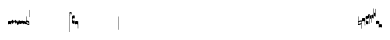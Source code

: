 SplineFontDB: 1.0
FontName: Gregorio
FullName: Gregorio
FamilyName: Gregorio
Weight: Medium
Copyright: Created by Elie Roux in 2007, with FontForge 1.0 (http://fontforge.sf.net).\n\nThis font is under GPL licence.
Comments: 2007-4-12: Created.
Version: 001.000
ItalicAngle: 0
UnderlinePosition: -204
UnderlineWidth: 102
Ascent: 1638
Descent: 410
NeedsXUIDChange: 1
XUID: [1021 341 828717519 6438186]
OS2Version: 0
OS2_WeightWidthSlopeOnly: 0
OS2_UseTypoMetrics: 1
CreationTime: 1176402534
ModificationTime: 1180788521
OS2TypoAscent: 0
OS2TypoAOffset: 1
OS2TypoDescent: 0
OS2TypoDOffset: 1
OS2TypoLinegap: 0
OS2WinAscent: 0
OS2WinAOffset: 1
OS2WinDescent: 0
OS2WinDOffset: 1
HheadAscent: 0
HheadAOffset: 1
HheadDescent: 0
HheadDOffset: 1
OS2Vendor: 'PfEd'
ScriptLang: 1
 1 latn 1 dflt 
Encoding: ISO8859-1
UnicodeInterp: none
NameList: Adobe Glyph List
DisplaySize: -96
AntiAlias: 1
FitToEm: 1
WinInfo: 24 12 7
TeXData: 1 0 0 346030 173015 115343 0 1048576 115343 783286 444596 497025 792723 393216 433062 380633 303038 157286 324010 404750 52429 2506097 1059062 262144
BeginChars: 256 31
StartChar: L
Encoding: 76 76 0
Width: 152
Flags: HW
TeX: 0 0 0 0
HStem: -409 15 -94 15 221 15 536 15
Fore
152.337 553.333 m 1
 152.337 586.678 122.5 613.998 75 612.998 c 1
 49 612.998 17 597.998 17 572.998 c 1
 17 510.498 124.5 530.998 120 561.998 c 1
 152.5 495.998 46 458 0 418.998 c 1
 67 439 152.337 497.678 152.337 553.333 c 1
EndSplineSet
EndChar
StartChar: semicolon
Encoding: 59 59 1
Width: 2048
Flags: HMW
TeX: 0 0 0 0
HStem: -409 15 -94 15 221 15 536 15
EndChar
StartChar: B
Encoding: 66 66 2
Width: 164
Flags: HWO
TeX: 0 0 0 0
HStem: -409 15 -94 15 221 15 536 15
Fore
82 166 m 28
 49.417 166 20 161 0 150 c 4
 0 150 0 32 0 -10 c 5
 15 0.65625 47 9 82 9 c 4
 118 9 149 0.958008 164 -10 c 4
 164 -10 164 87.5996 164 150 c 21
 144 158 114.583 166 82 166 c 28
EndSplineSet
EndChar
StartChar: C
Encoding: 67 67 3
Width: 164
Flags: HW
TeX: 0 0 0 0
HStem: -409 15 -94 15 221 15 536 15
Fore
77.5 225.5 m 5
 90.3333 211.667 148 139.5 164 120.5 c 5
 140 84.6667 110.5 38.5 89 0 c 5
 64.333 16.667 11 82.333 0 113.5 c 5
 6.66699 137.333 62.873 211.167 77.5 225.5 c 5
EndSplineSet
EndChar
StartChar: D
Encoding: 68 68 4
Width: 164
Flags: HW
TeX: 0 0 0 0
HStem: -409 15 -94 15 221 15 536 15
Fore
58.5 219.5 m 1
 110.666 179.333 152.283 137.33 164 117.996 c 1
 154.5 68.9961 111 25.666 96.0059 8.66992 c 1
 92.5059 4.66992 73 -11.5 84 12 c 1
 90.6667 33.3333 77.334 46.002 67.333 57.334 c 0
 55.8369 70.3594 26.666 96.6689 0 112.667 c 1
 5.66699 124.501 51.333 202.333 58.5 219.5 c 1
EndSplineSet
EndChar
StartChar: E
Encoding: 69 69 5
Width: 164
Flags: HW
TeX: 0 0 0 0
HStem: -409 15 -94 15 221 15 536 15
Fore
0.155273 154.667 m 1
 0.00488281 -7.98828 l 1
 2 -22.6667 2.66667 -52.6667 22.0029 -56.001 c 1
 52.6667 -47.3333 39.6709 12.332 57 24 c 1
 73.6709 10.666 58.6667 -30 86.0068 -34.001 c 1
 114 -30 100.995 32.9961 117.003 40.999 c 1
 134.667 34 120.332 -1.00781 144.336 -5.66699 c 1
 165.667 -1 164 17.6667 164.004 35.333 c 1
 164.156 160.669 l 1
 160.667 156.667 157.333 152 146.667 148 c 1
 129.656 153 136.667 204 117.161 203.669 c 1
 98 204 101.333 122.667 87.1562 114.5 c 1
 75.3333 120 78 183.333 57.165 183.335 c 1
 34.6667 183.333 36.6667 100 22.1562 90.5 c 1
 10.6667 100 15.8232 146.667 0.155273 154.667 c 1
EndSplineSet
EndChar
StartChar: F
Encoding: 70 70 6
Width: 164
Flags: HW
TeX: 0 0 0 0
HStem: -409 15 -94 15 221 15 536 15
Fore
0 191 m 17
 5.59004 172.99 2.76983 161.341 4.5 146.25 c 1
 13.1685 126.102 29 126 45.5 128.75 c 1
 65.0611 133.274 80.75 159.75 112.25 160 c 1
 133.353 159.548 152 144 164 129.75 c 9
 163.915 -44.4199 l 17
 159.59 -31.7529 161.219 -18.3369 158.665 -5.66992 c 1
 152.665 7.08008 134.579 21.5244 111.665 23.3301 c 1
 79.2109 21.2725 74.165 -3.66992 45.915 -9.16992 c 1
 23.915 -12.9199 -3.30859 2.11035 0.165039 19.3301 c 9
 0 191 l 17
EndSplineSet
EndChar
StartChar: G
Encoding: 71 71 7
Width: 164
Flags: HW
TeX: 0 0 0 0
HStem: -409 15 -94 15 221 15 536 15
Fore
164 191 m 17
 158.41 172.99 161.23 161.341 159.5 146.25 c 1
 150.831 126.103 135 126 118.5 128.75 c 1
 98.9385 133.274 83.25 159.75 51.75 160 c 1
 30.6465 159.548 12 144 0 129.75 c 9
 0.000976562 -41.5771 l 17
 4.32617 -28.9102 2.69727 -15.4941 5.25098 -2.82715 c 1
 11.251 9.92285 29.3369 24.3672 52.251 26.1729 c 1
 84.7041 24.1152 89.751 -0.827148 118.001 -6.32715 c 1
 140.001 -10.0771 167.225 4.95312 163.751 22.1729 c 9
 164 191 l 17
EndSplineSet
EndChar
StartChar: H
Encoding: 72 72 8
Width: 164
Flags: HW
TeX: 0 0 0 0
HStem: -409 15 -94 15 221 15 536 15
Fore
0 371 m 9
 0 1 l 17
 33 -39 101 -55 164 -63 c 9
 164 109.667 l 17
 164 130.333 108.253 173.332 32 169 c 9
 31.5 94 l 17
 87.9014 93.7178 108.845 73.7666 129 54 c 1
 143.333 26.6667 142 20 142.5 -6 c 5
 85.5 0 46.7373 15.5322 22 52 c 9
 22.5 389.5 l 17
 15 389.5 10.5 385.5 0 371 c 9
EndSplineSet
EndChar
StartChar: I
Encoding: 73 73 9
Width: 2048
Flags: W
TeX: 0 0 0 0
HStem: -409 15 -94 15 221 15 536 15
EndChar
StartChar: J
Encoding: 74 74 10
Width: 2048
Flags: W
TeX: 0 0 0 0
HStem: -409 15 -94 15 221 15 536 15
EndChar
StartChar: K
Encoding: 75 75 11
Width: 19
Flags: HW
TeX: 0 0 0 0
HStem: -409 15 -94 15 221 15 536 15
Fore
0 550.999 m 25
 19 551 l 25
 18.9912 -408.997 l 25
 -0.00292969 -409.002 l 25
 0 550.999 l 25
EndSplineSet
EndChar
StartChar: M
Encoding: 77 77 12
Width: 140
Flags: HW
TeX: 0 0 0 0
HStem: -409 15 -94 15 221 15 536 15
Fore
0 380.5 m 9
 0 74.5 l 17
 0 51.167 25 12.5 63.333 10.6699 c 0
 105.336 8.66463 140 19.667 140 27.9941 c 9
 140 27.9941 141.667 167.667 138.334 173 c 1
 98.334 163.657 63.374 168.845 55.667 170.665 c 0
 22.499 178.502 22 224.161 22 224.161 c 10
 22 236.667 l 18
 23 236.667 18.8457 279.427 55.333 289.834 c 0
 62.333 291.831 99.334 294.679 138.334 286.333 c 1
 141.667 296.667 140 378.667 140 424.5 c 1
 131.333 431.333 101.415 447.478 60 440 c 0
 24 433.5 0 400.667 0 380.5 c 9
EndSplineSet
EndChar
StartChar: N
Encoding: 78 78 13
Width: 164
Flags: HW
TeX: 0 0 0 0
HStem: -409 15 -94 15 221 15 536 15
Fore
141.996 -26.668 m 1
 142 -4 112.667 8.66667 82.001 9.33301 c 1
 47.001 9.33301 15 0.65625 0 -10 c 1
 0 32 0 150 0 150 c 0
 20 161 49.417 166 82 166 c 24
 114.583 166 144 158 164 150 c 9
 164 87.5996 164 -10 164 -10 c 0
 164 -17.3333 164 -217.334 164 -220.668 c 1
 145.333 -220.667 141.996 -212.293 141.996 -212.293 c 25
 141.996 -26.668 l 1
EndSplineSet
EndChar
StartChar: O
Encoding: 79 79 14
Width: 2048
Flags: W
TeX: 0 0 0 0
HStem: -409 15 -94 15 221 15 536 15
EndChar
StartChar: I
Encoding: 80 73 15
AltUni: 80
Width: 19
Flags: HW
TeX: 0 0 0 0
HStem: -409 15 -94 15 221 15 536 15
Fore
0 359.128 m 9
 0.00292969 719.984 l 25
 18.999 720.021 l 25
 19 352.431 l 17
 6.04348 352.565 2.43478 355.609 0 359.128 c 9
EndSplineSet
EndChar
StartChar: Q
Encoding: 81 81 16
Width: 19
Flags: HW
TeX: 0 0 0 0
Fore
0 -296.375 m 9
 0 383.125 l 17
 3.87305 385.802 10.75 386.375 19 386.5 c 9
 19 -293.375 l 17
 14.875 -293.5 5 -293.375 0 -296.375 c 9
EndSplineSet
EndChar
StartChar: R
Encoding: 82 82 17
Width: 2048
Flags: W
TeX: 0 0 0 0
HStem: -409 15 -94 15 221 15 536 15
EndChar
StartChar: S
Encoding: 83 83 18
Width: 2048
Flags: W
TeX: 0 0 0 0
HStem: -409 15 -94 15 221 15 536 15
EndChar
StartChar: T
Encoding: 84 84 19
Width: 2048
Flags: W
TeX: 0 0 0 0
HStem: -409 15 -94 15 221 15 536 15
EndChar
StartChar: U
Encoding: 85 85 20
Width: 2048
Flags: W
TeX: 0 0 0 0
HStem: -409 15 -94 15 221 15 536 15
EndChar
StartChar: V
Encoding: 86 86 21
Width: 2048
Flags: W
TeX: 0 0 0 0
HStem: -409 15 -94 15 221 15 536 15
EndChar
StartChar: X
Encoding: 88 88 22
Width: 201
Flags: HW
TeX: 0 0 0 0
HStem: -409 15 -94 15 221 15 536 15
Fore
0 382 m 9
 0 -53 l 17
 51 -47 116 -45 170 0 c 1
 170 13 169 19 169 59 c 1
 111 12 70 12 22 5 c 9
 22 79 l 17
 68 113 106.103 115.761 179 126 c 9
 179 -244 l 17
 186.675 -242.17 195.761 -243.79 201 -236 c 9
 201 185 l 17
 117 177 81 177 22 140 c 9
 22 393 l 17
 14.6667 390.185 7.33334 390.885 0 382 c 9
EndSplineSet
EndChar
StartChar: W
Encoding: 87 87 23
Width: 2048
Flags: W
TeX: 0 0 0 0
HStem: -409 15 -94 15 221 15 536 15
EndChar
StartChar: Y
Encoding: 89 89 24
Width: 327
Flags: HW
TeX: 0 0 0 0
HStem: -409 15 -94 15 221 15 536 15
Fore
141.995 131.999 m 1
 141.999 154.667 126.666 168.334 96 169 c 1
 61 169 15 163.5 0 153 c 1
 0 310 l 1
 21 322 63.6963 327.267 105 325 c 24
 129.804 323.639 147.499 320.499 163.999 300.999 c 9
 163.999 238.599 163.999 140.999 163.999 140.999 c 0
 163.999 133.666 164 -54.666 164 -58 c 1
 145.333 -57.999 141.995 -53.626 141.995 -53.626 c 25
 141.995 131.999 l 1
185.833 390.335 m 9
 185.833 53.835 l 17
 185.833 30.502 213.833 7.54883 249.166 6.50488 c 0
 274.122 5.7666 325.833 15.502 325.833 23.8291 c 9
 325.833 23.8291 327.5 163.502 324.167 168.835 c 1
 284.167 159.492 249.207 164.68 241.5 166.5 c 0
 208.332 174.337 207.833 219.996 207.833 219.996 c 10
 207.833 232.502 l 18
 208.833 232.502 204.679 275.262 241.166 285.669 c 0
 248.166 287.666 285.167 290.514 324.167 282.168 c 1
 327.5 292.502 325.833 374.502 325.833 420.335 c 1
 317.166 427.168 287.833 438.502 245.833 435.835 c 0
 220.551 434.229 185.833 410.502 185.833 390.335 c 9
EndSplineSet
EndChar
StartChar: Z
Encoding: 90 90 25
Width: 85
Flags: HW
TeX: 0 0 0 0
HStem: -409 15 -94 15 221 15 536 15
Fore
63 -27 m 5
 63 311.5 l 5
 59 322 25 291 3 281 c 5
 0 291 0.279297 431 0 441 c 5
 -0.329055 459.575 78 504 85 487.5 c 5
 85 -15 l 6
 85 -20 63 -27 63 -27 c 5
EndSplineSet
EndChar
StartChar: backslash
Encoding: 92 92 26
Width: 85
Flags: HW
TeX: 0 0 0 0
HStem: 854.5 15 539.5 15 224.5 15 -90.5 15
Fore
63 799.5 m 5
 63 461 l 5
 59 450.5 25 481.5 3 491.5 c 5
 0 481.5 0.279297 341.5 0 331.5 c 5
 -0.329102 312.925 78 268.5 85 285 c 5
 85 787.5 l 6
 85 792.5 63 799.5 63 799.5 c 5
EndSplineSet
EndChar
StartChar: bracketleft
Encoding: 91 91 27
Width: 85
Flags: HW
TeX: 0 0 0 0
HStem: -409 15 -94 15 221 15 536 15
Fore
63 82 m 5
 63 305.5 l 5
 59 316 25 285 3 275 c 5
 0 285 0.279297 425 0 435 c 5
 -0.329102 453.575 78 498 85 481.5 c 5
 85 94 l 6
 84.9746 85.0146 63 82 63 82 c 5
EndSplineSet
EndChar
StartChar: bracketright
Encoding: 93 93 28
Width: 85
Flags: HW
TeX: 0 0 0 0
HStem: 957.5 15 642.5 15 327.5 15 12.5 15
Fore
63 781.5 m 5
 63 558 l 5
 59 547.5 25 578.5 3 588.5 c 5
 0 578.5 0.279297 438.5 0 428.5 c 5
 -0.329102 409.925 78 365.5 85 382 c 5
 85 769.5 l 6
 84.9746 778.485 63 781.5 63 781.5 c 5
EndSplineSet
EndChar
StartChar: asciicircum
Encoding: 94 94 29
Width: 164
Flags: HWO
TeX: 0 0 0 0
HStem: -409 15 -94 15 221 15 536 15
Fore
164 -2.5 m 0
 166.574 -3.44922 161.98 4.47584 164 3 c 0
 164 3 164 92.6699 164 150 c 17
 144 158 114.583 166 82 166 c 24
 49.417 166 20 161 0 150 c 0
 0 150 0 32 0 -10 c 1
 15 0.65625 47 9 82 9 c 1
 113.644 8.95172 128.119 -0.709961 141.5 -6.5 c 5
142 -12 m 1
 142 -20 l 1
 142 -20 142 -138 142 -180 c 1
 157 -169.344 189 -161 224 -161 c 0
 260 -161 291 -169.042 306 -180 c 0
 306 -180 306 -82.4004 306 -20 c 17
 286 -12 256.583 -4 224 -4 c 16
 198.795 -4 182.522 -5.05273 164 -11.5 c 0
EndSplineSet
EndChar
StartChar: underscore
Encoding: 95 95 30
Width: 2048
Flags: W
TeX: 0 0 0 0
HStem: -409 15 -94 15 221 15 536 15
EndChar
EndChars
DupEnc: 73 15
EndSplineFont
